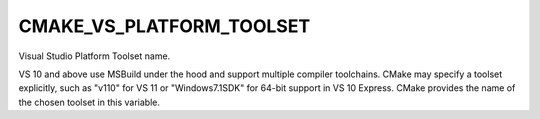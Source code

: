 CMAKE_VS_PLATFORM_TOOLSET
-------------------------

Visual Studio Platform Toolset name.

VS 10 and above use MSBuild under the hood and support multiple
compiler toolchains.  CMake may specify a toolset explicitly, such as
"v110" for VS 11 or "Windows7.1SDK" for 64-bit support in VS 10
Express.  CMake provides the name of the chosen toolset in this
variable.
